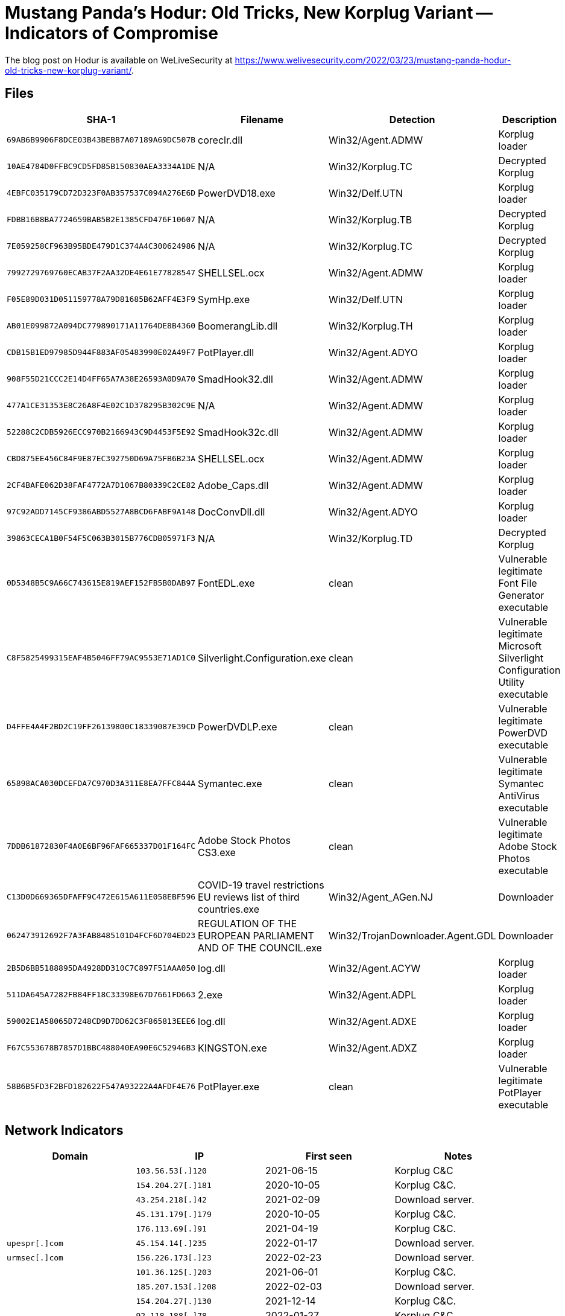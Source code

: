 = Mustang Panda’s Hodur: Old Tricks, New Korplug Variant -- Indicators of Compromise

The blog post on Hodur is available on WeLiveSecurity at
https://www.welivesecurity.com/2022/03/23/mustang-panda-hodur-old-tricks-new-korplug-variant/.

== Files

[options="header"]
|===
|SHA-1 |Filename |Detection |Description
|`69AB6B9906F8DCE03B43BEBB7A07189A69DC507B` |coreclr.dll |Win32/Agent.ADMW |Korplug loader
|`10AE4784D0FFBC9CD5FD85B150830AEA3334A1DE` |N/A |Win32/Korplug.TC |Decrypted Korplug
|`4EBFC035179CD72D323F0AB357537C094A276E6D` |PowerDVD18.exe |Win32/Delf.UTN |Korplug loader
|`FDBB16B8BA7724659BAB5B2E1385CFD476F10607` |N/A |Win32/Korplug.TB |Decrypted Korplug
|`7E059258CF963B95BDE479D1C374A4C300624986` |N/A |Win32/Korplug.TC |Decrypted Korplug
|`7992729769760ECAB37F2AA32DE4E61E77828547` |SHELLSEL.ocx |Win32/Agent.ADMW |Korplug loader
|`F05E89D031D051159778A79D81685B62AFF4E3F9` |SymHp.exe |Win32/Delf.UTN |Korplug loader
|`AB01E099872A094DC779890171A11764DE8B4360` |BoomerangLib.dll |Win32/Korplug.TH |Korplug loader
|`CDB15B1ED97985D944F883AF05483990E02A49F7` |PotPlayer.dll |Win32/Agent.ADYO |Korplug loader
|`908F55D21CCC2E14D4FF65A7A38E26593A0D9A70` |SmadHook32.dll |Win32/Agent.ADMW |Korplug loader
|`477A1CE31353E8C26A8F4E02C1D378295B302C9E` |N/A |Win32/Agent.ADMW |Korplug loader
|`52288C2CDB5926ECC970B2166943C9D4453F5E92` |SmadHook32c.dll |Win32/Agent.ADMW |Korplug loader
|`CBD875EE456C84F9E87EC392750D69A75FB6B23A` |SHELLSEL.ocx |Win32/Agent.ADMW |Korplug loader
|`2CF4BAFE062D38FAF4772A7D1067B80339C2CE82` |Adobe_Caps.dll |Win32/Agent.ADMW |Korplug loader
|`97C92ADD7145CF9386ABD5527A8BCD6FABF9A148` |DocConvDll.dll |Win32/Agent.ADYO |Korplug loader
|`39863CECA1B0F54F5C063B3015B776CDB05971F3` |N/A |Win32/Korplug.TD |Decrypted Korplug
|`0D5348B5C9A66C743615E819AEF152FB5B0DAB97` |FontEDL.exe |clean |Vulnerable legitimate Font File Generator executable
|`C8F5825499315EAF4B5046FF79AC9553E71AD1C0` |Silverlight.Configuration.exe |clean |Vulnerable legitimate Microsoft Silverlight Configuration Utility executable
|`D4FFE4A4F2BD2C19FF26139800C18339087E39CD` |PowerDVDLP.exe |clean |Vulnerable legitimate PowerDVD executable
|`65898ACA030DCEFDA7C970D3A311E8EA7FFC844A` |Symantec.exe |clean |Vulnerable legitimate Symantec AntiVirus executable
|`7DDB61872830F4A0E6BF96FAF665337D01F164FC` |Adobe Stock Photos CS3.exe |clean |Vulnerable legitimate Adobe Stock Photos executable
|`C13D0D669365DFAFF9C472E615A611E058EBF596` |COVID-19 travel restrictions EU reviews list of third countries.exe |Win32/Agent_AGen.NJ |Downloader
|`062473912692F7A3FAB8485101D4FCF6D704ED23` |REGULATION OF THE EUROPEAN PARLIAMENT AND OF THE COUNCIL.exe |Win32/TrojanDownloader.Agent.GDL |Downloader
|`2B5D6BB5188895DA4928DD310C7C897F51AAA050` |log.dll |Win32/Agent.ACYW |Korplug loader
|`511DA645A7282FB84FF18C33398E67D7661FD663` |2.exe |Win32/Agent.ADPL |Korplug loader
|`59002E1A58065D7248CD9D7DD62C3F865813EEE6` |log.dll |Win32/Agent.ADXE |Korplug loader
|`F67C553678B7857D1BBC488040EA90E6C52946B3` |KINGSTON.exe |Win32/Agent.ADXZ |Korplug loader
|`58B6B5FD3F2BFD182622F547A93222A4AFDF4E76` |PotPlayer.exe |clean |Vulnerable legitimate PotPlayer executable
|===

== Network Indicators

[options="header"]
|===
|Domain |IP |First seen |Notes
| |`103.56.53[.]120` |2021-06-15 |Korplug C&C
| |`154.204.27[.]181` |2020-10-05 |Korplug C&C.
| |`43.254.218[.]42` |2021-02-09 |Download server.
| |`45.131.179[.]179` |2020-10-05 |Korplug C&C.
| |`176.113.69[.]91` |2021-04-19 |Korplug C&C.
|`upespr[.]com` |`45.154.14[.]235` |2022-01-17 |Download server.
|`urmsec[.]com` |`156.226.173[.]23` |2022-02-23 |Download server.
| |`101.36.125[.]203` |2021-06-01 |Korplug C&C.
| |`185.207.153[.]208` |2022-02-03 |Download server.
| |`154.204.27[.]130` |2021-12-14 |Korplug C&C.
| |`92.118.188[.]78` |2022-01-27 |Korplug C&C.
|`zyber-i[.]com` |`107.178.71[.]211` |2022-03-01 |Download server.
|`locvnpt[.]com` |`103.79.120[.]66` |2021-05-21 |Download server. This domain was previously used in a 2020 campaign https://www.recordedfuture.com/reddelta-cyber-threat-operations/[documented by Recorded Future].
|===

== Mitre ATT&CK matrix

[options="header"]
|===
|ID |Name
|T1583.001 |Acquire Infrastructure: Domains
|T1583.003 |Acquire Infrastructure: Virtual Private Server
|T1583.004 |Acquire Infrastructure: Server
|T1587.001 |Develop Capabilities: Malware
|T1588.006 |Obtain Capabilities: Vulnerabilities
|T1608.001 |Stage Capabilities: Upload Malware
|T1059.003 |Command and Scripting Interpreter: Windows Command Shell
|T1106 |Native API
|T1129 |Shared Modules
|T1204.002 |User Execution: Malicious File
|T1574.002 |Hijack Execution Flow: DLL Side-Loading
|T1547.001 |Boot or Logon Autostart Execution: Registry Run Keys / Startup Folder
|T1053.005 |Scheduled Task/Job: Scheduled Task
|T1140 |Deobfuscate/Decode Files or Information
|T1564.001 |Hide Artifacts: Hidden Files and Directories
|T1564.003 |Hide Artifacts: Hidden Window
|T1070 |Indicator Removal on Host
|T1070.004 |Indicator Removal on Host: File Deletion
|T1070.006 |Indicator Removal on Host: Timestomp
|T1036.004 |Masquerading: Masquerade Task or Service
|T1036.005 |Masquerading: Match Legitimate Name or Location
|T1112 |Modify Registry
|T1027 |Obfuscated Files or Information
|T1027.005 |Obfuscated Files or Information: Indicator Removal from Tools
|T1055.001 |Process Injection: Dynamic-link Library Injection
|T1620 |Reflective Code Loading
|T1083 |File and Directory Discovery
|T1082 |System Information Discovery
|T1614 |System Location Discovery
|T1016 |System Network Configuration Discovery
|T1016.001 |System Network Configuration Discovery: Internet Connection Discovery
|T1033 |System Owner/User Discovery
|T1124 |System Time Discovery
|T1005 |Data from Local System
|T1025 |Data from Removable Media
|T1039 |Data from Network Shared Drive
|T1071.001 |Application Layer Protocol: Web Protocols
|T1095 |Non-Application Layer Protocol
|T1573.001 |Encrypted Channel: Symmetric Cryptography
|T1008 |Fallback Channels
|T1105 |Ingress Tool Transfer
|T1571 |Non-Standard Port
|T1132.001 |Data Encoding: Standard Encoding
|T1041 |Exfiltration Over C2 Channel
|===
